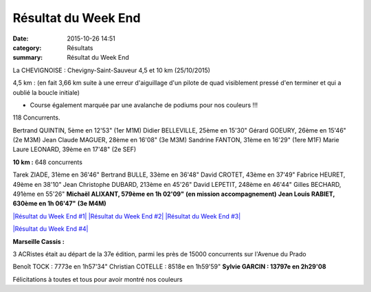Résultat du Week End
====================

:date: 2015-10-26 14:51
:category: Résultats
:summary: Résultat du Week End

|Résultat du Week End|

La CHEVIGNOISE : Chevigny-Saint-Sauveur 4,5 et 10 km (25/10/2015)


4,5 km : (en fait 3,66 km suite à une erreur d'aiguillage d'un pilote de quad visiblement pressé d'en terminer et qui a oublié la boucle initiale)


- Course également marquée par une avalanche de podiums pour nos couleurs !!!

118 Concurrents.

Bertrand QUINTIN, 5ème en 12'53"  (1er M1M)
Didier BELLEVILLE, 25ème en 15'30"
Gérard GOEURY, 26ème en 15'46"  (2e M3M)
Jean Claude MAGUER, 28ème en 16'08"  (3e M3M)
Sandrine FANTON, 31ème en 16'29"  (1ere M1F)
Marie Laure LEONARD, 39ème en 17'48"  (2e SEF)

|Résultat du Week End #0|

**10 km :**  648 concurrents


Tarek ZIADE, 31ème en 36'46"
Bertrand BULLE, 33ème en 36'48"
David CROTET, 43ème en 37'49"
Fabrice HEURET, 49ème en 38'10"
Jean Christophe DUBARD, 213ème en 45'26"
David LEPETIT, 248ème en 46'44"
Gilles BECHARD, 491ème en 55'26"
**Michaël ALIXANT, 579ème en 1h 02'09"** **(en mission accompagnement)**
**Jean Louis RABIET, 630ème en 1h 06'47"** **(3e M4M)**

`|Résultat du Week End #1| <http://img.over-blog-kiwi.com/1/49/28/85/20151026/ob_a3c996_1.jpg>`_ `|Résultat du Week End #2| <http://img.over-blog-kiwi.com/1/49/28/85/20151026/ob_ac3897_2.jpg>`_ `|Résultat du Week End #3| <http://img.over-blog-kiwi.com/1/49/28/85/20151026/ob_2bca4f_3.jpg>`_

`|Résultat du Week End #4| <http://img.over-blog-kiwi.com/1/49/28/85/20151026/ob_149cf6_4.jpg>`_

**Marseille Cassis :**


3 ACRistes était au départ de la 37e édition, parmi les près de 15000 concurrents sur l'Avenue du Prado


Benoît TOCK : 7773e en 1h57'34"
Christian COTELLE : 8518e en 1h59'59"
**Sylvie GARCIN : 13797e en 2h29'08**

Félicitations à toutes et tous pour avoir montré nos couleurs

.. |Résultat du Week End| image:: http://assets.acr-dijon.org/old/httpimgover-blog-kiwicom149288520151026-ob_6b40ee_mag.jpg
.. |Résultat du Week End #0| image:: http://assets.acr-dijon.org/old/httpimgover-blog-kiwicom149288520151026-ob_90d006_bertrand.jpg
.. |Résultat du Week End #1| image:: http://assets.acr-dijon.org/old/httpimgover-blog-kiwicom200x150-ct149288520151026-ob_a3c996_1.jpg
.. |Résultat du Week End #2| image:: http://assets.acr-dijon.org/old/httpimgover-blog-kiwicom200x150-ct149288520151026-ob_ac3897_2.jpg
.. |Résultat du Week End #3| image:: http://assets.acr-dijon.org/old/httpimgover-blog-kiwicom200x150-ct149288520151026-ob_2bca4f_3.jpg
.. |Résultat du Week End #4| image:: http://assets.acr-dijon.org/old/httpimgover-blog-kiwicom600x450-ct149288520151026-ob_149cf6_4.jpg
